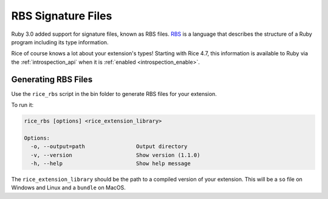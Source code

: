 .. _rbs_files:

RBS Signature Files
===================
Ruby 3.0 added support for signature files, known as RBS files. `RBS <https://github.com/ruby/rbs>`_ is a language that describes the structure of a Ruby program including its type information.

Rice of course knows a lot about your extension's types! Starting with Rice 4.7, this information is available to Ruby via the :ref:`introspection_api` when it is :ref:`enabled <introspection_enable>`.

Generating RBS Files
--------------------
Use the ``rice_rbs`` script in the bin folder to generate RBS files for your extension.

To run it:

.. code-block:: bash

  rice_rbs [options] <rice_extension_library>

  Options:
    -o, --output=path                Output directory
    -v, --version                    Show version (1.1.0)
    -h, --help                       Show help message

The ``rice_extension_library`` should be the path to a compiled version of your extension. This will be a ``so`` file on Windows and Linux and a ``bundle`` on MacOS.